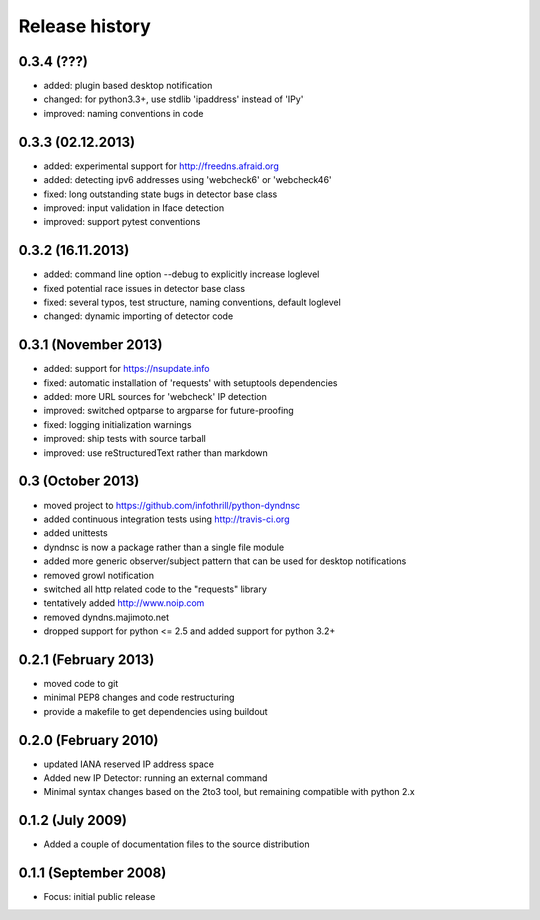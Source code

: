 .. :changelog:

Release history
---------------

0.3.4 (???)
+++++++++++
- added: plugin based desktop notification
- changed: for python3.3+, use stdlib 'ipaddress' instead of 'IPy'
- improved: naming conventions in code

0.3.3 (02.12.2013)
++++++++++++++++++
- added: experimental support for http://freedns.afraid.org
- added: detecting ipv6 addresses using 'webcheck6' or 'webcheck46'
- fixed: long outstanding state bugs in detector base class
- improved: input validation in Iface detection
- improved: support pytest conventions

0.3.2 (16.11.2013)
++++++++++++++++++
- added: command line option --debug to explicitly increase loglevel 
- fixed potential race issues in detector base class
- fixed: several typos, test structure, naming conventions, default loglevel
- changed: dynamic importing of detector code

0.3.1 (November 2013)
+++++++++++++++++++++
- added: support for https://nsupdate.info
- fixed: automatic installation of 'requests' with setuptools dependencies
- added: more URL sources for 'webcheck' IP detection
- improved: switched optparse to argparse for future-proofing
- fixed: logging initialization warnings
- improved: ship tests with source tarball
- improved: use reStructuredText rather than markdown

0.3  (October 2013)
+++++++++++++++++++
- moved project to https://github.com/infothrill/python-dyndnsc
- added continuous integration tests using http://travis-ci.org
- added unittests
- dyndnsc is now a package rather than a single file module
- added more generic observer/subject pattern that can be used for
  desktop notifications
- removed growl notification
- switched all http related code to the "requests" library
- tentatively added http://www.noip.com
- removed dyndns.majimoto.net
- dropped support for python <= 2.5 and added support for python 3.2+

0.2.1 (February 2013)
+++++++++++++++++++++
- moved code to git
- minimal PEP8 changes and code restructuring
- provide a makefile to get dependencies using buildout

0.2.0 (February 2010)
+++++++++++++++++++++
- updated IANA reserved IP address space
- Added new IP Detector: running an external command
- Minimal syntax changes based on the 2to3 tool, but remaining compatible 
  with python 2.x

0.1.2 (July 2009)
+++++++++++++++++
- Added a couple of documentation files to the source distribution

0.1.1 (September 2008)
++++++++++++++++++++++
- Focus: initial public release